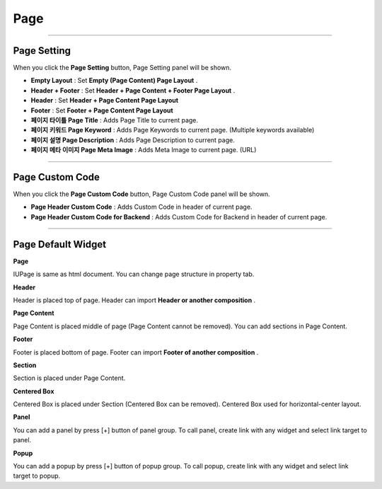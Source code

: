 

Page
============

.. image:: resource/widget/IUPage.png

-------------

Page Setting
-----------------------

When you click the **Page Setting** button, Page Setting panel will be shown.

.. image:: resource/iu_manual_sheet_page_setting.png

* **Empty Layout** : Set **Empty (Page Content) Page Layout** .
* **Header + Footer** : Set **Header + Page Content + Footer Page Layout** .
* **Header** : Set **Header + Page Content Page Layout** 
* **Footer** : Set **Footer + Page Content Page Layout** 

* **페이지 타이틀 Page Title** : Adds Page Title to current page.
* **페이지 키워드 Page Keyword** : Adds Page Keywords to current page. (Multiple keywords available)
* **페이지 설명 Page Description** : Adds Page Description to current page.
* **페이지 메타 이미지 Page Meta Image** : Adds Meta Image to current page. (URL)


-------------

Page Custom Code
-----------------------

When you click the **Page Custom Code** button, Page Custom Code panel will be shown.

.. image:: resource/iu_manual_sheet_page_custom_code.png

* **Page Header Custom Code** : Adds Custom Code in header of current page.
* **Page Header Custom Code for Backend** : Adds Custom Code for Backend in header of current page.



-------------



Page Default Widget
----------------------------


.. image:: resource/widget/IUPage.png
**Page**

.. image:: resource/iu_manual_prop_basic_IUPage.png 
IUPage is same as html document. You can change page structure in property tab.

.. image:: resource/widget/IUHeader.png
**Header**

.. image:: resource/iu_manual_prop_basic_IUHeader.png 
Header is placed top of page. Header can import **Header or another composition** .

.. image:: resource/widget/IUPageContent.png
**Page Content** 

Page Content is placed middle of page (Page Content cannot be removed). You can add sections in Page Content.

.. image:: resource/widget/IUFooter.png
**Footer** 

Footer is placed bottom of page. Footer can import **Footer of another composition** .

.. image:: resource/iu_manual_prop_basic_IUFooter.png 
.. image:: resource/widget/IUSection.png
**Section** 

Section is placed under Page Content. 

.. image:: resource/widget/IUCenterBox.png
**Centered Box** 
 
Centered Box is placed under Section (Centered Box can be removed). Centered Box used for horizontal-center layout.

.. image:: resource/widget/IUPanel.png
**Panel** 

.. image:: resource/iu_manual_prop_basic_IUPanel.png 
You can add a panel by press [+] button of panel group. To call panel, create link with any widget and select link target to panel. 

.. image:: resource/widget/IUPopUp.png
**Popup** 

.. image:: resource/iu_manual_prop_basic_IUPopup.png 
You can add a popup by press [+] button of popup group. To call popup, create link with any widget and select link target to popup. 
